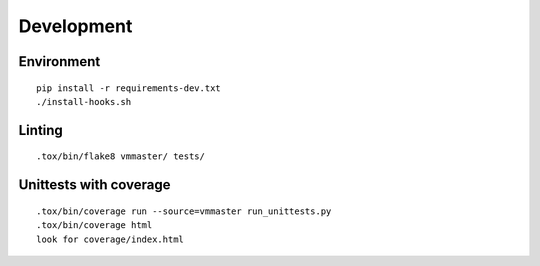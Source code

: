 Development
***********

Environment
===========
::

    pip install -r requirements-dev.txt
    ./install-hooks.sh

Linting
=======
::

    .tox/bin/flake8 vmmaster/ tests/

Unittests with coverage
=======================
::

    .tox/bin/coverage run --source=vmmaster run_unittests.py
    .tox/bin/coverage html
    look for coverage/index.html

